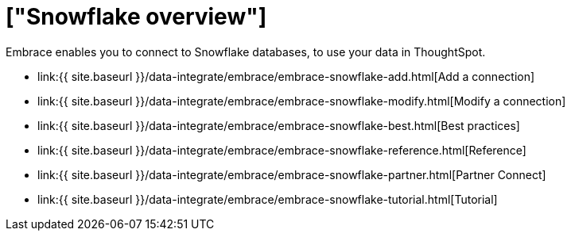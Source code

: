 = ["Snowflake overview"]
:last_updated: 08/15/2020
:permalink: /:collection/:path.html
:sidebar: mydoc_sidebar
:toc: true

Embrace enables you to connect to Snowflake databases, to use your data in ThoughtSpot.

* link:{{ site.baseurl }}/data-integrate/embrace/embrace-snowflake-add.html[Add a connection]
* link:{{ site.baseurl }}/data-integrate/embrace/embrace-snowflake-modify.html[Modify a connection]
* link:{{ site.baseurl }}/data-integrate/embrace/embrace-snowflake-best.html[Best practices]
* link:{{ site.baseurl }}/data-integrate/embrace/embrace-snowflake-reference.html[Reference]
* link:{{ site.baseurl }}/data-integrate/embrace/embrace-snowflake-partner.html[Partner Connect]
* link:{{ site.baseurl }}/data-integrate/embrace/embrace-snowflake-tutorial.html[Tutorial]
